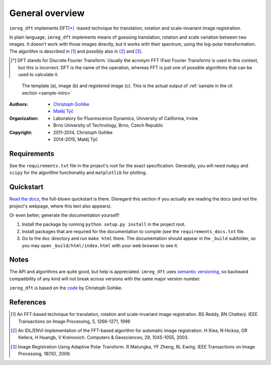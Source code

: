 General overview
================

``imreg_dft`` implements DFT\ [*]_ -based technique for translation, rotation and scale-invariant image registration.

In plain language, ``imreg_dft`` implements means of guessing translation, rotation and scale variation between two images.
It doesn't work with those images directly, but it works with their spectrum, using the log-polar transformation.
The algorithm is described in [1]_ and possibly also in [2]_ and [3]_.

.. [*] DFT stands for Discrete Fourier Transform.
   Usually the acronym FFT (Fast Fourier Transform) is used in this context, but this is incorrect.
   DFT is the name of the operation, whereas FFT is just one of possible algorithms that can be used to calculate it.

.. figure:: big.*

   The template (a), image (b) and registered image (c).
   This is the actual output of :ref:`sample in the cli section <sample-intro>`

:Authors:
  - `Christoph Gohlke <http://www.lfd.uci.edu/~gohlke/>`_
  - `Matěj Týč <https://github.com/matejak>`_

:Organization:
  - Laboratory for Fluorescence Dynamics, University of California, Irvine
  - Brno University of Technology, Brno, Czech Republic

:Copyright:
  - 2011-2014, Christoph Gohlke
  - 2014-2015, Matěj Týč

.. _requirements:
 
Requirements
------------
See the ``requirements.txt`` file in the project's root for the exact specification.
Generally, you will need ``numpy`` and ``scipy`` for the algorithm functionality and ``matplotlib`` for plotting.

Quickstart
----------

`Read the docs <http://imreg-dft.readthedocs.org>`_, the full-blown quickstart is there.
Disregard this section if you actually are reading the docs (and not the project's webpage, where this text also appears).

Or even better, generate the documentation yourself! 

1. Install the package by running ``python setup.py install`` in the project root.
#. Install packages that are required for the documentation to compile (see the ``requirements_docs.txt`` file.
#. Go to the ``doc`` directory and run ``make html`` there.
   The documentation should appear in the ``_build`` subfolder, so you may open ``_build/html/index.html`` with your web browser to see it.

Notes
-----

The API and algorithms are quite good, but help is appreciated.
``imreg_dft`` uses `semantic versioning <http://semver.org/>`_, so backward compatibility of any kind will not break across versions with the same major version number.

``imreg_dft`` is based on the `code <http://www.lfd.uci.edu/~gohlke/code/imreg.py.html>`_ by Christoph Gohlke.

References
----------
.. [1] An FFT-based technique for translation, rotation and scale-invariant
    image registration. BS Reddy, BN Chatterji.
    IEEE Transactions on Image Processing, 5, 1266-1271, 1996
.. [2] An IDL/ENVI implementation of the FFT-based algorithm for automatic
    image registration. H Xiea, N Hicksa, GR Kellera, H Huangb, V Kreinovich.
    Computers & Geosciences, 29, 1045-1055, 2003.
.. [3] Image Registration Using Adaptive Polar Transform. R Matungka, YF Zheng,
    RL Ewing. IEEE Transactions on Image Processing, 18(10), 2009.
